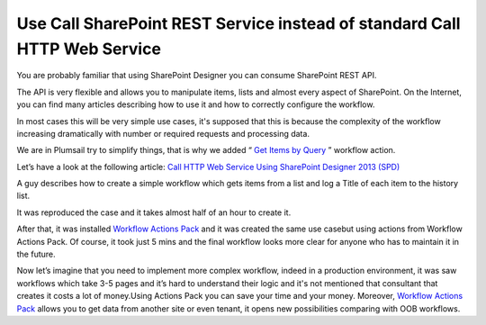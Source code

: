 Use Call SharePoint REST Service instead of standard Call HTTP Web Service
##########################################################################

You are probably familiar that using SharePoint Designer you can consume SharePoint REST API.

The API is very flexible and allows you to manipulate items, lists and almost every aspect of SharePoint. On the Internet, you can find many articles describing how to use it and how to correctly configure the workflow.

In most cases this will be very simple use cases, it's supposed that this is because the complexity of the workflow increasing dramatically with number or required requests and processing data.

We are in Plumsail try to simplify things, that is why we added “ `Get Items by Query <https://plumsail.com/docs/workflow-actions-pack/actions/List%20items%20processing.html#get-items-by-query>`_ ” workflow action.

\

Let’s have a look at the following article: `Call HTTP Web Service Using SharePoint Designer 2013 (SPD) <http://www.c-sharpcorner.com/UploadFile/58e23e/call-http-web-service-using-sharepoint-designer-2013-spd/>`_

A guy describes how to create a simple workflow which gets items from a list and log a Title of each item to the history list.

It was reproduced the case and it takes almost half of an hour to create it.


.. image:: /_static/img/rest-oob-vs-plumsail-1.png
   :alt: Get Items via REST Service out of the box 
 
.. image:: /_static/img/rest-oob-vs-plumsail-2.png
   :alt: 

.. image:: /_static/img/rest-oob-vs-plumsail-3.png
   :alt: 

.. image:: /_static/img/rest-oob-vs-plumsail-4.png
   :alt: 


After that, it was installed `Workflow Actions Pack <https://plumsail.com/workflow-actions-pack/>`_ and it was created the same use case\but using actions from Workflow Actions Pack. Of course, it took just 5 mins and the final workflow looks more clear for anyone who has to maintain it in the future.


.. image:: /_static/img/rest-oob-vs-plumsail-5.png
   :alt: Get Items via REST API SharePoint Workflow


Now let’s imagine that you need to implement more complex workflow, indeed in a production environment, it was saw workflows which take 3-5 pages and it’s hard to understand their logic and it's not mentioned that consultant that creates it costs a lot of money.\Using Actions Pack you can save your time and your money. Moreover, `Workflow Actions Pack <https://plumsail.com/workflow-actions-pack/>`_ \allows you to get data from another site or even tenant, it opens new possibilities comparing with OOB workflows.\
